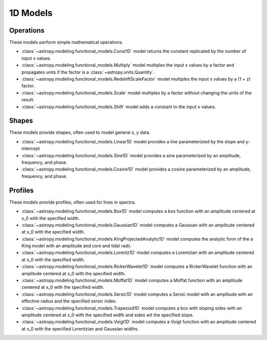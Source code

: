 .. _predef_models1D:

*********
1D Models
*********

Operations
==========

These models perform simple mathematical operations.

- :class:`~astropy.modeling.functional_models.Const1D` model returns the
  constant replicated by the number of input x values.

- :class:`~astropy.modeling.functional_models.Multiply` model multiples the
  input x values by a factor and propagates units if the factor is
  a :class:`~astropy.units.Quantity`.

- :class:`~astropy.modeling.functional_models.RedshiftScaleFactor` model
  multiples the input x values by a (1 + z) factor.

- :class:`~astropy.modeling.functional_models.Scale` model multiples by a
  factor without changing the units of the result.

- :class:`~astropy.modeling.functional_models.Shift` model adds a constant
  to the input x values.

Shapes
======

These models provide shapes, often used to model general x, y data.

- :class:`~astropy.modeling.functional_models.Linear1D` model provides a
  line parameterizied by the slope and y-intercept

- :class:`~astropy.modeling.functional_models.Sine1D` model provides a sine
  parameterized by an amplitude, frequency, and phase.

- :class:`~astropy.modeling.functional_models.Cosine1D` model provides a
  cosine parameterized by an amplitude, frequency, and phase.

.. plot::

    import numpy as np
    import matplotlib.pyplot as plt

    from astropy.modeling.models import (Linear1D, Sine1D, Cosine1D)

    x = np.linspace(-4.0, 6.0, num=100)

    fig, sax = plt.subplots(ncols=3, figsize=(10, 5))
    ax = sax.flatten()

    linemod = Linear1D(slope=2., intercept=1.)
    ax[0].plot(x, linemod(x), label="Linear1D")

    sinemod = Sine1D(amplitude=10., frequency=0.5, phase=0.)
    ax[1].plot(x, sinemod(x), label="Sine1D")
    ax[1].set_ylim(-11.0, 13.0)

    cosinemod = Cosine1D(amplitude=10., frequency=0.5, phase=0)
    ax[2].plot(x, cosinemod(x), label="Cosine1D")
    ax[2].set_ylim(-11.0, 13.0)

    for k in range(3):
        ax[k].set_xlabel("x")
        ax[k].set_ylabel("y")
        ax[k].legend()

    plt.tight_layout()
    plt.show()

Profiles
========

These models provide profiles, often used for lines in spectra.

- :class:`~astropy.modeling.functional_models.Box1D` model computes a box
  function with an amplitude centered at x_0 with the specified width.

- :class:`~astropy.modeling.functional_models.Gaussian1D` model computes
  a Gaussian with an amplitude centered at x_0 with the specified width.

- :class:`~astropy.modeling.functional_models.KingProjectedAnalytic1D` model
  computes the analytic form of the a King model with an amplitude and
  core and tidal radii.

- :class:`~astropy.modeling.functional_models.Lorentz1D` model computes
  a Lorentzian with an amplitude centered at x_0 with the specified width.

- :class:`~astropy.modeling.functional_models.RickerWavelet1D` model computes
  a RickerWavelet function with an amplitude centered at x_0 with the specified width.

- :class:`~astropy.modeling.functional_models.Moffat1D` model computes a
  Moffat function with an amplitude centered at x_0 with the specified width.

- :class:`~astropy.modeling.functional_models.Sersic1D` model
  computes a Sersic model with an amplitude with an effective radius and
  the specified sersic index.

- :class:`~astropy.modeling.functional_models.Trapezoid1D` model computes a
  box with sloping sides with an amplitude centered at x_0 with the specified
  width and sides wit the specified slope.

- :class:`~astropy.modeling.functional_models.Voigt1D` model computes a
  Voigt function with an amplitude centered at x_0 with the specified
  Lorentzian and Gaussian widths.

.. plot::

    import numpy as np
    import matplotlib.pyplot as plt

    from astropy.modeling.models import (
        Box1D,
        Gaussian1D,
        RickerWavelet1D,
        Moffat1D,
        Lorentz1D,
        Sersic1D,
        Trapezoid1D,
        KingProjectedAnalytic1D,
        Voigt1D,
    )

    x = np.linspace(-4.0, 6.0, num=100)
    r = np.logspace(-1.0, 2.0, num=100)

    fig, sax = plt.subplots(nrows=3, ncols=3, figsize=(10, 10))
    ax = sax.flatten()

    mods = [
        Box1D(amplitude=10.0, x_0=1.0, width=1.0),
        Gaussian1D(amplitude=10.0, mean=1.0, stddev=1.0),
        KingProjectedAnalytic1D(amplitude=10.0, r_core=1.0, r_tide=10.0),
        Lorentz1D(amplitude=10.0, x_0=1.0, fwhm=1.0),
        RickerWavelet1D(amplitude=10.0, x_0=1.0, sigma=1.0),
        Moffat1D(amplitude=10.0, x_0=1.0, gamma=1.0, alpha=1.),
        Sersic1D(amplitude=10.0, r_eff=1.0 / 2.0, n=5),
        Trapezoid1D(amplitude=10.0, x_0=1.0, width=1.0, slope=5.0),
        Voigt1D(amplitude_L=10.0, x_0=1.0, fwhm_L=1.0, fwhm_G=1.0),
    ]

    for k, mod in enumerate(mods):
        cname = mod.__class__.__name__
        ax[k].set_title(cname)
        if cname in ["KingProjectedAnalytic1D", "Sersic1D"]:
            ax[k].plot(r, mod(r))
            ax[k].set_xscale("log")
            ax[k].set_yscale("log")
        else:
            ax[k].plot(x, mod(x))

    for k in range(len(mods)):
        ax[k].set_xlabel("x")
        ax[k].set_ylabel("y")

    # remove axis for any plots not used
    for k in range(len(mods), len(ax)):
        ax[k].axis("off")

    plt.tight_layout()
    plt.show()
